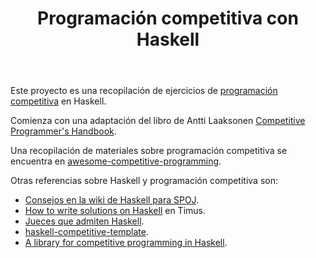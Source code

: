 #+TITLE: Programación competitiva con Haskell

Este proyecto es una recopilación de ejercicios de [[https://en.wikipedia.org/wiki/Competitive_programming][programación competitiva]] en
Haskell.

Comienza con una adaptación del libro de Antti Laaksonen [[https://cses.fi/book.html][Competitive
Programmer's Handbook]]. 

Una recopilación de materiales sobre programación competitiva se encuentra en
[[https://github.com/lnishan/awesome-competitive-programming][awesome-competitive-programming]]. 

Otras referencias sobre Haskell y programación competitiva son:
+ [[https://wiki.haskell.org/SPOJ][Consejos en la wiki de Haskell para SPOJ]].
+ [[http://acm.timus.ru/help.aspx?topic=haskell][How to write solutions on Haskell]] en Timus.
+ [[https://wiki.haskell.org/Online_judge][Jueces que admiten Haskell]].
+ [[https://github.com/tomoki/haskell-competitive-template][haskell-competitive-template]]. 
+ [[https://github.com/aimyskk/lib-competitive][A library for competitive programming in Haskell]].
 


